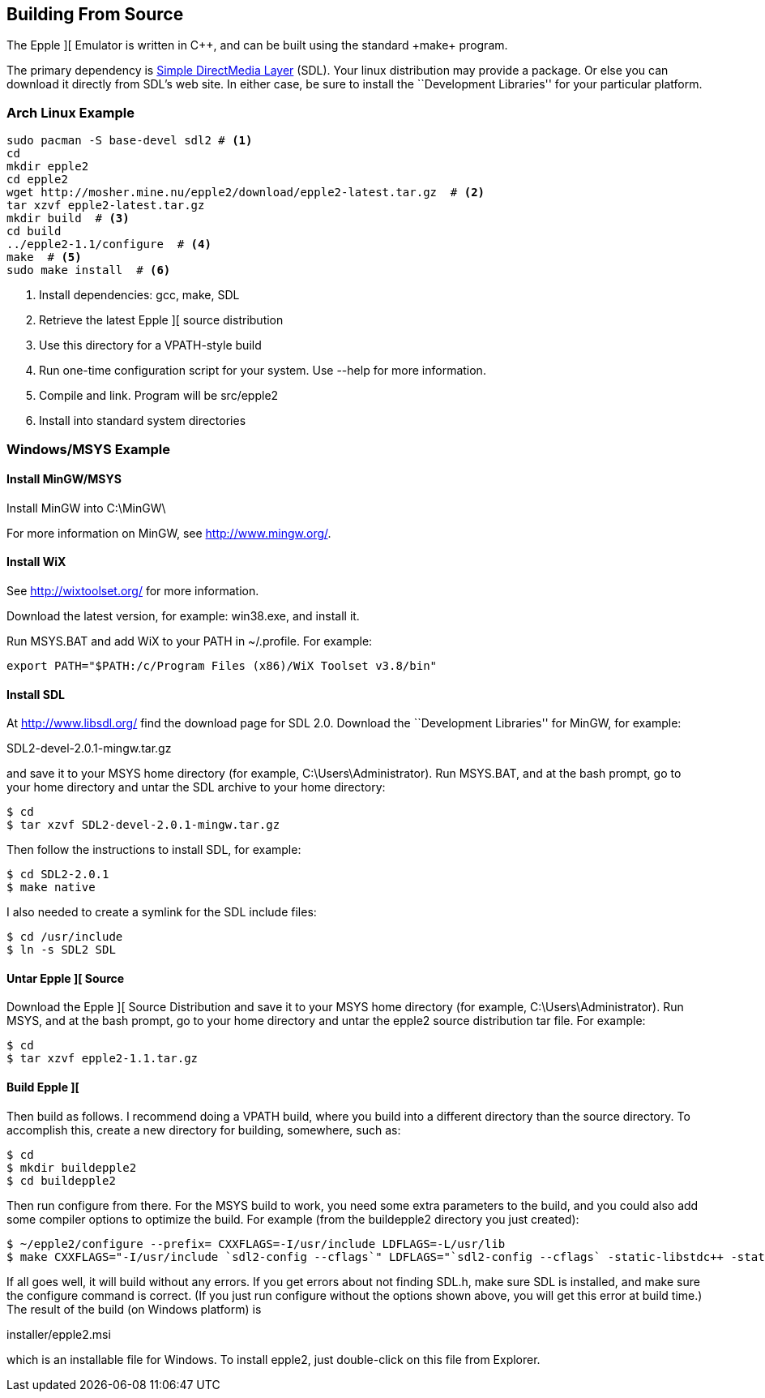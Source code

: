 == Building From Source



The Epple ][ Emulator is written in C+\+, and can be built
using the standard +make+ program.

The primary dependency is
http://www.libsdl.org/[Simple DirectMedia Layer] (SDL).
Your linux distribution may provide a package. Or else
you can download it directly from SDL's web site. In
either case, be sure to install the ``Development Libraries''
for your particular platform.



=== Arch Linux Example

[source,sh]
---------------------------------------------------
sudo pacman -S base-devel sdl2 # <1>
cd
mkdir epple2
cd epple2
wget http://mosher.mine.nu/epple2/download/epple2-latest.tar.gz  # <2>
tar xzvf epple2-latest.tar.gz
mkdir build  # <3>
cd build
../epple2-1.1/configure  # <4>
make  # <5>
sudo make install  # <6>
---------------------------------------------------
<1> Install dependencies: gcc, make, SDL
<2> Retrieve the latest Epple ][ source distribution
<3> Use this directory for a VPATH-style build
<4> Run one-time configuration script for your system. Use +--help+ for more information.
<5> Compile and link. Program will be +src/epple2+
<6> Install into standard system directories



=== Windows/MSYS Example

==== Install MinGW/MSYS

Install MinGW into +C:\MinGW\+

For more information on MinGW, see http://www.mingw.org/[].

==== Install WiX

See http://wixtoolset.org/[] for more information.

Download the latest version, for example: win38.exe, and install it.

Run MSYS.BAT and add WiX to your PATH in +~/.profile+. For example:

[source,sh]
--------
export PATH="$PATH:/c/Program Files (x86)/WiX Toolset v3.8/bin"
--------

==== Install SDL

At http://www.libsdl.org/[] find the download page for SDL 2.0.
Download the ``Development Libraries'' for MinGW, for example:

+SDL2-devel-2.0.1-mingw.tar.gz+

and save it to your MSYS home directory (for example, +C:\Users\Administrator+).
Run MSYS.BAT, and at the bash prompt, go to your home directory and
untar the SDL archive to your home directory:

[source,sh]
--------
$ cd
$ tar xzvf SDL2-devel-2.0.1-mingw.tar.gz
--------

Then follow the instructions to install SDL, for example:

[source,sh]
--------
$ cd SDL2-2.0.1
$ make native
--------

I also needed to create a symlink for the SDL include files:

[source,sh]
--------
$ cd /usr/include
$ ln -s SDL2 SDL
--------

==== Untar Epple ][ Source

Download the Epple ][ Source Distribution
and save it to your MSYS home directory (for example, +C:\Users\Administrator+).
Run MSYS, and at the bash prompt, go to your home directory and
untar the epple2 source distribution tar file. For example:

[source,sh]
--------
$ cd
$ tar xzvf epple2-1.1.tar.gz
--------

==== Build Epple ][

Then build as follows. I recommend doing a VPATH build,
where you build into a different directory than the source
directory. To accomplish this, create a new directory for
building, somewhere, such as:

[source,sh]
--------
$ cd
$ mkdir buildepple2
$ cd buildepple2
--------

Then run +configure+ from there. For the MSYS build to work,
you need some extra parameters to the build, and you could
also add some compiler options to optimize the build. For
example (from the +buildepple2+ directory you just created):

[source,sh]
--------
$ ~/epple2/configure --prefix= CXXFLAGS=-I/usr/include LDFLAGS=-L/usr/lib
$ make CXXFLAGS="-I/usr/include `sdl2-config --cflags`" LDFLAGS="`sdl2-config --cflags` -static-libstdc++ -static-libgcc"
--------

If all goes well, it will build without any errors.
If you get errors about not finding +SDL.h+, make sure
SDL is installed, and make sure the configure command
is correct. (If you just run configure without the
options shown above, you will get this error at build time.)
The result of the build (on Windows platform) is

+installer/epple2.msi+

which is an installable file for Windows. To install
epple2, just double-click on this file from Explorer.
